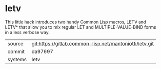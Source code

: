 * letv

This little hack introduces two handy Common Lisp macros, LETV and
LETV* that allow you to mix regular LET and MULTIPLE-VALUE-BIND forms
in a less verbose way.

|---------+---------------------------------------------------------|
| source  | git:https://gitlab.common-lisp.net/mantoniotti/letv.git |
| commit  | da97697                                                 |
| systems | letv                                                    |
|---------+---------------------------------------------------------|
